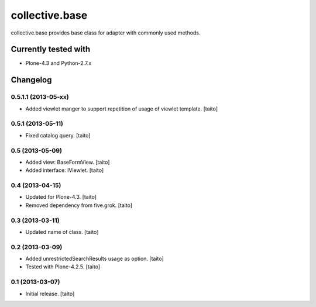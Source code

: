 ===============
collective.base
===============

collective.base provides base class for adapter with commonly used methods.

Currently tested with
----------------------

- Plone-4.3 and Python-2.7.x

Changelog
---------

0.5.1.1 (2013-05-xx)
====================

- Added viewlet manger to support repetition of usage of viewlet template. [taito]

0.5.1 (2013-05-11)
==================

- Fixed catalog query. [taito]

0.5 (2013-05-09)
================

- Added view: BaseFormView. [taito]
- Added interface: IViewlet. [taito]

0.4 (2013-04-15)
================

- Updated for Plone-4.3. [taito]
- Removed dependency from five.grok. [taito]

0.3 (2013-03-11)
================

- Updated name of class. [taito]

0.2 (2013-03-09)
================

- Added unrestrictedSearchResults usage as option. [taito]
- Tested with Plone-4.2.5. [taito]

0.1 (2013-03-07)
================

- Initial release. [taito]
